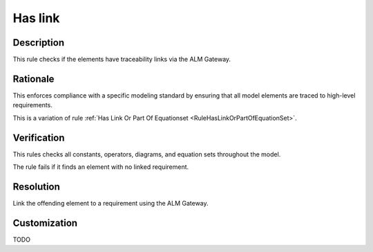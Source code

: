 .. index:: single: Has link

Has link
========

.. rule::
   :filename: has_link.py
   :class: HasLink
   :id: id_0025
   :reference: n/a
   :kind: specific
   :tags: traceability

   Has traceability link

Description
-----------

.. start_description

This rule checks if the elements have traceability links via the ALM Gateway.

.. end_description

Rationale
---------
This enforces compliance with a specific modeling standard by ensuring
that all model elements are traced to high-level requirements.

This is a variation of rule :ref:`Has Link Or Part Of Equationset <RuleHasLinkOrPartOfEquationSet>`.

Verification
------------
This rules checks all constants, operators, diagrams, and equation sets throughout the model.

The rule fails if it finds an element with no linked requirement.

Resolution
----------
Link the offending element to a requirement using the ALM Gateway.

Customization
-------------
TODO

.. seealso::
  * Rule :ref:`Has Link Or Part Of Equationset <RuleHasLinkOrPartOfEquationSet>`

